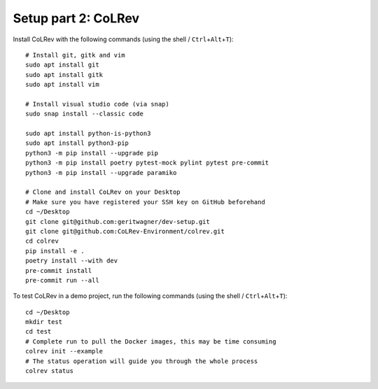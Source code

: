 .. _Setup-colrev:

Setup part 2: CoLRev
------------------------------------

Install CoLRev with the following commands (using the shell / ``Ctrl``\ +\ ``Alt``\ +\ ``T``):

::

   # Install git, gitk and vim
   sudo apt install git
   sudo apt install gitk
   sudo apt install vim

   # Install visual studio code (via snap)
   sudo snap install --classic code

   sudo apt install python-is-python3
   sudo apt install python3-pip
   python3 -m pip install --upgrade pip
   python3 -m pip install poetry pytest-mock pylint pytest pre-commit
   python3 -m pip install --upgrade paramiko

   # Clone and install CoLRev on your Desktop
   # Make sure you have registered your SSH key on GitHub beforehand
   cd ~/Desktop
   git clone git@github.com:geritwagner/dev-setup.git
   git clone git@github.com:CoLRev-Environment/colrev.git
   cd colrev
   pip install -e .
   poetry install --with dev
   pre-commit install
   pre-commit run --all

To test CoLRev in a demo project, run the following commands (using the shell / ``Ctrl``\ +\ ``Alt``\ +\ ``T``):

::

   cd ~/Desktop
   mkdir test
   cd test
   # Complete run to pull the Docker images, this may be time consuming
   colrev init --example
   # The status operation will guide you through the whole process
   colrev status
